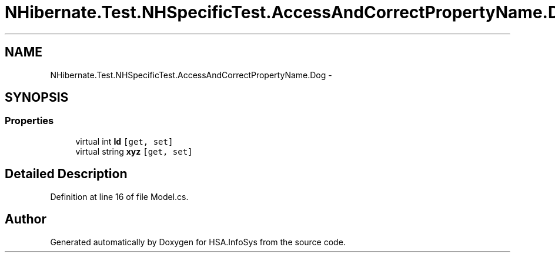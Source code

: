 .TH "NHibernate.Test.NHSpecificTest.AccessAndCorrectPropertyName.Dog" 3 "Fri Jul 5 2013" "Version 1.0" "HSA.InfoSys" \" -*- nroff -*-
.ad l
.nh
.SH NAME
NHibernate.Test.NHSpecificTest.AccessAndCorrectPropertyName.Dog \- 
.SH SYNOPSIS
.br
.PP
.SS "Properties"

.in +1c
.ti -1c
.RI "virtual int \fBId\fP\fC [get, set]\fP"
.br
.ti -1c
.RI "virtual string \fBxyz\fP\fC [get, set]\fP"
.br
.in -1c
.SH "Detailed Description"
.PP 
Definition at line 16 of file Model\&.cs\&.

.SH "Author"
.PP 
Generated automatically by Doxygen for HSA\&.InfoSys from the source code\&.
